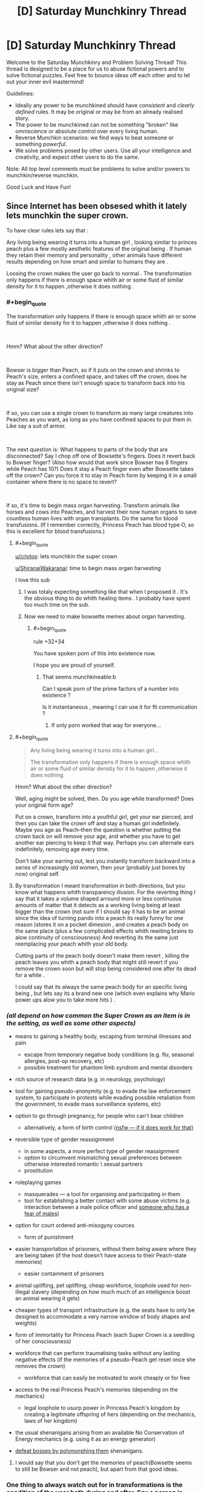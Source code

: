 #+TITLE: [D] Saturday Munchkinry Thread

* [D] Saturday Munchkinry Thread
:PROPERTIES:
:Author: AutoModerator
:Score: 10
:DateUnix: 1538233604.0
:END:
Welcome to the Saturday Munchkinry and Problem Solving Thread! This thread is designed to be a place for us to abuse fictional powers and to solve fictional puzzles. Feel free to bounce ideas off each other and to let out your inner evil mastermind!

Guidelines:

- Ideally any power to be munchkined should have /consistent/ and /clearly defined/ rules. It may be original or may be from an already realised story.
- The power to be munchkined can not be something "broken" like omniscience or absolute control over every living human.
- Reverse Munchkin scenarios: we find ways to beat someone or something /powerful/.
- We solve problems posed by other users. Use all your intelligence and creativity, and expect other users to do the same.

Note: All top level comments must be problems to solve and/or powers to munchkin/reverse munchkin.

Good Luck and Have Fun!


** Since Internet has been obsesed whith it lately lets munchkin the super crown.

To have clear rules lets say that :

Any living being wearing it turns into a human girl , looking similar to princes peach plus a few mostly aesthetic features of the original being . If human they retain their memory and personality , other animals have different results depending on how smart and similar to humans they are .

Loosing the crown makes the user go back to normal . The transformation only happens if there is enough space whith air or some fluid of similar density for it to happen ,otherwise it does nothing .
:PROPERTIES:
:Author: crivtox
:Score: 9
:DateUnix: 1538260297.0
:END:

*** #+begin_quote
  The transformation only happens if there is enough space whith air or some fluid of similar density for it to happen ,otherwise it does nothing .
#+end_quote

​

Hmm? What about the other direction?

​

Bowser is bigger than Peach, so if it puts on the crown and shrinks to Peach's size, enters a confined space, and takes off the crown, does he stay as Peach since there isn't enough space to transform back into his original size?

​

If so, you can use a single crown to transform as many large creatures into Peaches as you want, as long as you have confined spaces to put them in. Like say a suit of armor.

​

The next question is: What happens to parts of the body that are disconnected? Say I chop off one of Bowsette's fingers. Does it revert back to Bowser finger? (Also how would that work since Bowser has 8 fingers while Peach has 10?) Does it stay a Peach finger even after Bowsette takes off the crown? Can you force it to stay in Peach form by keeping it in a small container where there is no space to revert?

​

If so, it's time to begin mass organ harvesting. Transform animals like horses and cows into Peaches, and harvest their now human organs to save countless human lives with organ transplants. Do the same for blood transfusions. (If I remember correctly, Princess Peach has blood type O, so this is excellent for blood transfusions.)
:PROPERTIES:
:Author: ShiranaiWakaranai
:Score: 9
:DateUnix: 1538266356.0
:END:

**** #+begin_quote
  [[/u/crivtox][u/crivtox]]: lets munchkin the super crown

  [[/u/ShiranaiWakaranai][u/ShiranaiWakaranai]]: time to begin mass organ harvesting
#+end_quote

I love this sub
:PROPERTIES:
:Author: libertarian_reddit
:Score: 16
:DateUnix: 1538286302.0
:END:

***** I was totaly expecting something like that when I proposed it . It's the obvious thing to do whith healing items . I probably have spent too much time on the sub.
:PROPERTIES:
:Author: crivtox
:Score: 7
:DateUnix: 1538296708.0
:END:


***** Now we need to make bowsette memes about organ harvesting.
:PROPERTIES:
:Author: crivtox
:Score: 4
:DateUnix: 1538341187.0
:END:

****** #+begin_quote
  rule +32+34
#+end_quote

You have spoken porn of this into existence now.

I hope you are proud of yourself.
:PROPERTIES:
:Author: libertarian_reddit
:Score: 2
:DateUnix: 1538349104.0
:END:

******* That seems munchkineable:b

Can I speak porn of the prime factors of a number into existence ?

Is it instantaneous , meaning I can use it for ftl communication ?
:PROPERTIES:
:Author: crivtox
:Score: 2
:DateUnix: 1538388562.0
:END:

******** If only porn worked that way for everyone...
:PROPERTIES:
:Author: libertarian_reddit
:Score: 1
:DateUnix: 1538412001.0
:END:


**** #+begin_quote

  #+begin_quote
    Any living being wearing it turns into a human girl...

    The transformation only happens if there is enough space whith air or some fluid of similar density for it to happen ,otherwise it does nothing.
  #+end_quote

  Hmm? What about the other direction?
#+end_quote

Well, aging might be solved, then. Do you age while transformed? Does your original form age?

Put on a crown, transform into a youthful girl, get your ear pierced, and then you can take the crown off and stay a human girl indefinitely. Maybe you age as Peach--then the question is whether putting the crown back on will remove your age, and whether you have to get another ear piercing to keep it that way. Perhaps you can alternate ears indefinitely, removing age every time.

Don't take your earring out, lest you instantly transform backward into a series of increasingly old women, then your (probably just bones by now) original self.
:PROPERTIES:
:Author: blasted0glass
:Score: 7
:DateUnix: 1538288195.0
:END:


**** By transformation I meant transformation in both directions, but you know what happens whith transparency illusion. For the reverting thing I say that it takes a volume shaped arround more or less continuous amounts of matter that it detects as a working living being at least bigger than the crown (not sure if I should say it has to be an animal since the idea of turning pando into a peach its really funny for one reason )stores it on a pocket dimesion , and creates a peach body on the same place (plus a few complicated effects whith rewiting brains to alow continuity of consciousness) And reverting its the same just reemplacing your peach whith your old body.

Cutting parts of the peach body doesn't make them revert , killing the peach leaves you whith a peach body that might still revert if you remove the crown soon but will stop being considered one after its dead for a while .

I could say that its always the same peach body for an specific living being , but lets say its a brand new one (which even explains why Mario power ups alow you to take more hits ) .
:PROPERTIES:
:Author: crivtox
:Score: 2
:DateUnix: 1538298322.0
:END:


*** /(all depend on how common the Super Crown as an item is in the setting, as well as some other aspects)/

- means to gaining a healthy body, escaping from terminal illnesses and pain

  - escape from temporary negative body conditions (e.g. flu, seasonal allergies, post-op recovery, etc)
  - possible treatment for phantom limb syndrom and mental disorders

- rich source of research data (e.g. in neurology, psychology)
- tool for gaining pseudo-anonymity (e.g. to evade the law enforcement system, to participate in protests while evading possible retaliation from the government, to evade mass surveillance systems, etc)
- option to go through pregnancy, for people who can't bear children

  - alternatively, a form of birth control ([[https://img.rule34.xxx//samples/2629/sample_dacbbfc2eb58f2eb7f81c6b5adfb4c321e21537f.jpg?2922179][nsfw --- if it does work for that)]]

- reversible type of gender reassignment

  - in some aspects, a more perfect type of gender reassignment
  - option to circumvent mismatching sexual preferences between otherwise interested romantic \ sexual partners
  - prostitution

- roleplaying games

  - masquerades --- a tool for organising and participating in them
  - tool for establishing a better contact with some abuse victims (e.g. interaction between a male police officer and [[http://psycnet.apa.org/fulltext/2014-45648-003.html][someone who has a fear of males)]]

- option for court ordered anti-misogyny cources

  - form of punishment

- easier transportation of prisoners, without them being aware where they are being taken (if the host doesn't have access to their Peach-state memories)

  - easier containment of prisoners

- animal uplifting, pet uplifting, cheap workforce, loophole used for non-illegal slavery (depending on how much much of an intelligence boost an animal wearing it gets)
- cheaper types of transport infrastructure (e.g. the seats have to only be designed to accommodate a very narrow window of body shapes and weights)
- form of immortality for Princess Peach (each Super Crown is a seedling of her consciousness)
- workforce that can perform traumatising tasks without any lasting negative effects (if the memories of a pseudo-Peach get reset once she removes the crown)

  - workforce that can easily be motivated to work cheaply or for free

- access to the real Princess Peach's memories (depending on the mechanics)

  - legal loophole to usurp power in Princess Peach's kingdom by creating a legitimate offspring of hers (depending on the mechanics, laws of her kingdom)

- the usual shenanigans arising from an available No Conservation of Energy mechanics (e.g. using it as an energy generator)
- [[https://tvtropes.org/pmwiki/pmwiki.php/Main/BalefulPolymorph][defeat bosses by polymorphing them]] shenanigans.
:PROPERTIES:
:Author: OutOfNiceUsernames
:Score: 3
:DateUnix: 1538278095.0
:END:

**** I would say that you don't get the memories of peach(Bowsette seems to still be Bowser and not peach), but apart from that good ideas.
:PROPERTIES:
:Author: crivtox
:Score: 2
:DateUnix: 1538341125.0
:END:


*** One thing to always watch out for in transformations is the condition of the user both during and after. Say a person is injured and uses the crown, is the new form injured or not? If the person is sick, puts the crown and then takes it off, does the sickness returns?

Depending on the answers, it may work as a limitless healing item.
:PROPERTIES:
:Author: Allian42
:Score: 3
:DateUnix: 1538262811.0
:END:

**** Yeah I imagine it as a unlimited healing item ( sorry for not answering sooner , I went to sleep ). Since it seems the easiest way for the crown to work , just reemplace the body whith a new one .

I guess I could say that your transformed form retains its injuries ( and if it was using it on an ttrpg I would to balance it)but I like the organ harvesting exploits .
:PROPERTIES:
:Author: crivtox
:Score: 1
:DateUnix: 1538296333.0
:END:
